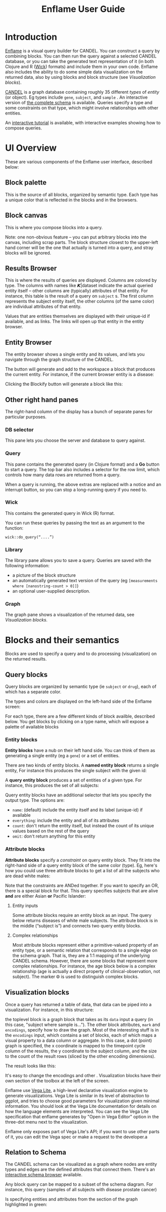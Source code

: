 # -*- compile-command: "cd ..;bin/build-guide-pandoc.sh"  ; after-save-hook: (recompile) -*-

#+TITLE: Enflame User Guide
#+HTML_HEAD: <link rel="stylesheet" type="text/css" href="http://fonts.googleapis.com/icon?family=Material+Icons" />
#+HTML_HEAD: <link rel="stylesheet" type="text/css" href="https://stackpath.bootstrapcdn.com/bootstrap/4.3.1/css/bootstrap.min.css" />
#+HTML_HEAD: <link rel="stylesheet" type="text/css" href="../enflame.css" />
#+HTML_HEAD: <link rel="stylesheet" type="text/css" href="../enflame-guide.css" />
#+HTML_CONTAINER: container


* Introduction

[[http://enflame.parkerici.org/index.html][Enflame]] is a visual query builder for CANDEL. You can construct a query by combining blocks. You can then run the query against a selected CANDEL database, or you can take the generated text representation of it (in both Clojure and R ([[https://candel.parkerici.org/docs/using_candel/querying.html][Wick]]) formats) and include them in your own code. Enflame also includes the ability to do some simple data visualization on the returned data, also by using blocks and block structure (see [[Visualization blocks]]).

[[https://candel.parkerici.org/][CANDEL]] is a graph database containing roughly 35 different /types/ of /entity/ (or object). Eg types include =gene=, =subject=, and =sample= .  An interactive version of [[http://enflame.parkerici.org/alzabo/schema/1.0.0/index.html][the complete schema]] is available. Queries specify a type and some constraints on that type, which might involve relationships with other entities.

An [[file:tutorial.html][interactive tutorial]] is available, with interactive examples showing how to compose queries.


* UI Overview

These are various components of the Enflame user interface, described below:

#+attr_html: :width 1000px
[[file:layout.png]]

** Block palette

This is the source of all blocks, organized by semantic type. Each type has a unique color that is reflected in the blocks and in the browsers.

** Block canvas

This is where you compose blocks into a query.

Note: one non-obvious feature – you can put arbitrary blocks into the canvas, including scrap parts. The block structure closest to the upper-left hand corner will be the one that actually is turned into a query, and stray blocks will be ignored. 

** Results Browser

This is where the results of queries are displayed. Columns are colored by type. The columns with names like 𝞙|dataset indicate the actual queried entity itself – other columns are (typically) attributes of that entity. For instance, this table is the result of a query on =subject= s. The first column represents the subject entity itself, the other columns (of the same color) are individual attributes of that entity.

#+attr_html: :width 1000px
[[file:Screen_Shot_2019-09-23_at_5.35.35_PM.png]]


Values that are entities themselves are displayed with their unique-id if available, and as links. The links will open up that entity in the entity browser.

** Entity Browser

The entity browser shows a single entity and its values, and lets you navigate through the graph structure of the CANDEL.


The [[file:Screen_Shot_2019-10-14_at_12.04.15_PM.png]] button will generate and add to the workspace a block that produces the current entity. For instance, if the current browser entity is a disease:


[[file:Screen_Shot_2019-10-14_at_12.08.27_PM.png]]

Clicking the Blockify button will generate a block like this:


[[file:Screen_Shot_2019-10-14_at_12.09.53_PM.png]]



** Other right hand panes
The right-hand column of the display has a bunch of separate panes for particular purposes.
*** DB selector
This pane lets you choose the server and database to query against.

*** Query
This pane contains the generated query (in Clojure format) and a *Go* button to start a query. The top bar also includes a selector for the row limit, which controls how many data rows are returned from a query. 

When a query is running, the above extras are replaced with a notice and an interrupt button, so you can stop a long-running query if you need to.

*** Wick
This contains the generated query in Wick (R) format.

You can run these queries by passing the text as an argument to the function:
#+BEGIN_SRC
wick::do_query(“....”)
#+END_SRC

*** Library

The library pane allows you to save a query. Queries are saved with the following information:
- a picture of the block structure
- an automatically generated text version of the query (eg =[measurements where [nanostring-count > 0]]=)
- an optional user-supplied description.

*** Graph

The graph pane shows a visualization of the returned data, see [[Visualization blocks]].

  
* Blocks and their semantics

Blocks are used to specify a query and to do processing (visualization) on the returned results. 


** Query blocks

Query blocks are organized by semantic type (ie =subject= or =drug=), each of which has a separate color.


[[file:Screen_Shot_2019-11-03_at_5.15.00_PM.png]]

The types and colors are displayed on the left-hand side of the Enflame screen:


[[file:Screen_Shot_2019-09-20_at_4.36.23_PM.png]]

For each type, there are a few different kinds of block availble, described below. You get blocks by clicking on a type name, which will expose a palette of available blocks


[[file:Screen_Shot_2019-09-20_at_4.37.43_PM.png]]





*** Entity blocks

*Entity blocks* have a nub on their left hand side. You can think of them as generating a single entity (eg a =gene=) or a set of entities.

There are two kinds of entity blocks. A *named entity block* returns a single entity, For instance this produces the single subject with the given id:

[[file:Screen_Shot_2019-09-20_at_12.45.50_PM.png]]

A *query entity block* produces a set of entities of a given type. For instance, this produces the set of all subjects:


[[file:Screen_Shot_2019-11-03_at_5.16.12_PM.png]]


Query entity blocks have an additional selector that lets you specify the output type. The options are:
- =name=: (default) include the entity itself and its label (unique-id) if available
- =everything=: include the entity and all of its attributes
- =count=: don՚t return the entity itself, but instead the count of its unique values based on the rest of the query
- =omit=: don՚t return anything for this entity

*** Attribute blocks

*Attribute blocks* specify a /constraint/ on query entity block. They fit into the right-hand side of  a query entity block of the same color (type). Eg, here՚s how you could use three attribute blocks to get a list of all the subjects who are dead white males:


[[file:Screen_Shot_2019-11-03_at_5.16.44_PM.png]]


Note that the constraints are ANDed together. If you want to specify an OR, there is a special block for that. This query specifies subjects that are alive *and* are either Asian *or* Pacific Islander:


[[file:Screen_Shot_2019-11-03_at_5.17.23_PM.png]]



**** Entity inputs

Some attribute blocks require an entity block as an input. The query below returns diseases of white male subjects. The attribute block is in the middle (“subject is”) and connects two query entity blocks.


[[file:Screen_Shot_2019-11-03_at_5.56.29_PM.png]]



**** Complex relationships

Most attribute blocks represent either a primitive-valued property of an entity type, or a semantic relation that corresponds to a single edge on the schema graph. That is, they are a 1:1 mapping of the underlying CANDEL schema. However, there are some blocks that represent more complex relationships. For instance, the age block below is a complex relationship (age is actually a direct property of clinical-observation, not subject). The marker ⨷ is used to distinguish complex blocks.


[[file:Screen_Shot_2019-11-03_at_5.57.05_PM.png]]



** Visualization blocks

Once a query has returned a table of data, that data can be piped into a visualization. For instance, in this structure:


[[file:Screen_Shot_2021-04-28_at_8.18.03_PM.png]]

the toplevel block is a graph block that takes as its =data= input a query  (in this case, "subject where sample is..."). The other block attributes, =mark= and =encodings=, specify how to draw the graph. Most of the interesting stuff is in the =encodings= input, which contains a set of blocks, each of which maps a visual property to a data column or aggregate. In this case, a dot (point) graph is specified, the x coordinate is mapped to the timepoint cycle column of the results, the y coordinate to the subject column, and the size to the count of the result rows (sliced by the other encoding dimensions). 

The result looks like this:


[[file:Screen_Shot_2021-04-28_at_8.23.02_PM.png]]

It's easy to change the encodings and other . Visualization blocks have their own section of the toolbox at the left of the screen.

Enflame use [[https://vega.github.io/vega-lite/][Vega Lite]], a high-level declarative visualization engine to generate visualizations. Vega Lite is similar in its level of abstraction to ggplot, and tries to choose good parameters for visualization given minimal information. You should look at the Vega Lite documentation for details on how the language elements are interpreted. You can see the Vega Lite specification that enflame generates by "Open in Vega Editor" option in the three-dot menu next to the visualization.

Enflame only exposes part of Vega Lite's API; if you want to use other parts of it, you can edit the Vega spec or make a request to the developer.a



** Relation to Schema

The CANDEL schema can be visualized as a graph where nodes are entity types and edges are the defined attributes that connect them. There's an [[http://enflame.parkerici.org/alzabo/schema/1.0.0/index.html][interactive schema browser]] available.

Any block query can be mapped to a subset of the schema diagram. For instance, this query (samples of all subjects with disease prostate cancer)


[[file:Screen_Shot_2019-11-03_at_5.18.01_PM.png]]


Is specifying entities and attributes from the section of the graph highlighted in green:

[[file:alzabo-highlighted.png]]










* Implementation Notes
Enflame makes use of the [[https://developers.google.com/blockly/][Blockly library]] from Google which is inspired by [[https://scratch.mit.edu/][Scratch]].
